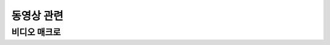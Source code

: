 .. PiniEngine documentation master file, created by
   sphinx-quickstart on Wed Dec 10 17:29:29 2014.
   You can adapt this file completely to your liking, but it should at least
   contain the root `toctree` directive.

동영상 관련
**********************************************

.. _매크로_비디오:

비디오 매크로
===============================================

.. function:: [비디오 파일명]

   원하는 동영상을 재생 할 수 있습니다.

   :param 문자열 파일명: ( **필수** ) 재생을 원하는 동영상의 확장자를 포함한 파일명을 전달해 주어야 합니다.

